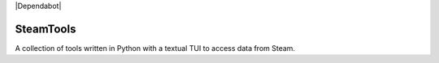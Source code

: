 |Dependabot|

.. |Dependabot| image:: "https://flat.badgen.net/github/dependabot/NathanielJS1541/SteamTools"
   :target:

==========
SteamTools
==========
A collection of tools written in Python with a textual TUI to access data from Steam.
